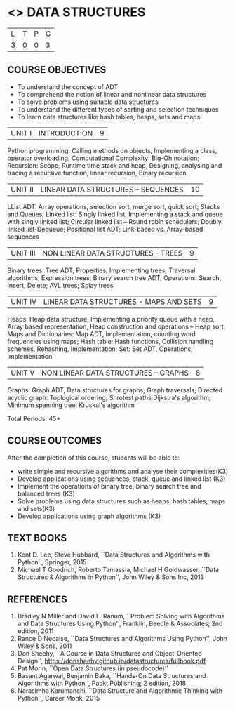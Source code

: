 * <<<203>>> DATA STRUCTURES
:properties:
:author: Dr. R. Kanchana and Dr. B. Bharathi
:date: 
:end:

#+startup: showall


| L | T | P | C |
| 3 | 0 | 0 | 3 |


** COURSE OBJECTIVES
- To understand the concept of ADT 
-	To comprehend the notion of linear and nonlinear data structures 
-	To solve problems using suitable data structures  
-	To understand the different types of sorting and selection techniques 
-	To learn data structures like hash tables, heaps, sets and maps


| UNIT I | INTRODUCTION | 9 |
Python programming: Calling methods on objects, Implementing a class, operator overloading; Computational Complexity: Big-Oh notation; Recursion: Scope, Runtime time stack and heap, Designing, analysing and tracing a recursive function, linear recursion, Binary recursion

| UNIT II | LINEAR DATA STRUCTURES – SEQUENCES	 | 10 |
LList ADT: Array operations, selection sort, merge sort, quick sort; Stacks and Queues; Linked list: Singly linked list, Implementing a stack and queue with singly linked list; Circular linked list – Round robin schedulers; Doubly linked list-Dequeue; Positional list ADT; Link-based vs. Array-based sequences

| UNIT III | NON LINEAR DATA STRUCTURES – TREES   | 9 |
Binary trees: Tree ADT, Properties, Implementing trees, Traversal algorithms, Expression trees; Binary search tree ADT, Operations: Search, Insert, Delete; AVL trees; Splay trees

| UNIT IV | LINEAR DATA STRUCTURES -  MAPS AND SETS | 9 |
Heaps: Heap data structure, Implementing a priority queue with a heap, Array based representation, Heap construction and operations – Heap sort; Maps and Dictionaries: Map ADT, Implementation, counting word frequencies using maps; Hash table: Hash functions, Collision handling schemes, Rehashing, Implementation; Set: Set ADT, Operations, Implementation

| UNIT V | NON LINEAR DATA STRUCTURES – GRAPHS| 8 |
Graphs: Graph ADT, Data structures for graphs, Graph traversals, Directed acyclic graph: Toplogical ordering; Shrotest paths:Dijkstra's algorithm; Minimum spanning tree: Kruskal's algorithm

\hfill *Total Periods: 45*

** COURSE OUTCOMES
After the completion of this course, students will be able to:

- write simple and recursive algorithms and analyse their complexities(K3)
- Develop applications using sequences, stack, queue and linked list (K3) 
- Implement the operations of binary tree, binary search tree and balanced trees (K3) 
- Solve problems using data structures such as heaps, hash tables, maps and sets(K3)
-	Develop applications using graph algorithms (K3)

       
** TEXT BOOKS

1. Kent D. Lee, Steve Hubbard, ``Data Structures and Algorithms with Python'', Springer, 2015
2. Michael T Goodrich, Roberto Tamassia, Michael H Goldwasser, ``Data
   Structures & Algorithms in Python'', John Wiley & Sons Inc, 2013

** REFERENCES

1. Bradley N Miller and David L. Ranum, ``Problem Solving with Algorithms and Data Structures Using Python'', Franklin, Beedle &     
  Associates; 2nd edition, 2011
2. Rance D Necaise, ``Data Structures and Algorithms Using Python'', John Wiley & Sons, 2011
3. Don Sheehy, ``A Course in Data Structures and Object-Oriented Design'', https://donsheehy.github.io/datastructures/fullbook.pdf
4. Pat Morin, ``Open Data Structures (in pseudocode)''
5. Basant Agarwal, Benjamin Baka, ``Hands-On Data Structures and Algorithms with Python'', Packt Publishing; 2 edition, 2018
6. Narasimha Karumanchi, ``Data Structure and Algorithmic Thinking with Python'', Career Monk, 2015




